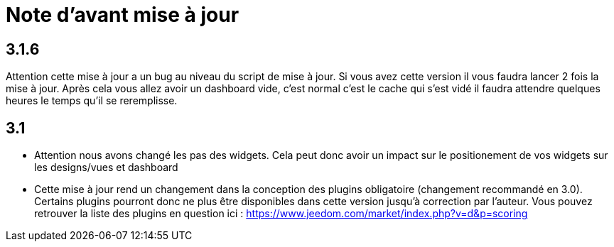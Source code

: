 = Note d'avant mise à jour

== 3.1.6

Attention cette mise à jour a un bug au niveau du script de mise à jour. Si vous avez cette version il vous faudra lancer 2 fois la mise à jour. Après cela vous allez avoir un dashboard vide, c'est normal c'est le cache qui s'est vidé il faudra attendre quelques heures le temps qu'il se reremplisse.

== 3.1

* Attention nous avons changé les pas des widgets. Cela peut donc avoir un impact sur le positionement de vos widgets sur les designs/vues et dashboard
* Cette mise à jour rend un changement dans la conception des plugins obligatoire (changement recommandé en 3.0). Certains plugins pourront donc ne plus être disponibles dans cette version jusqu'à correction par l'auteur. Vous pouvez retrouver la liste des plugins en question ici : https://www.jeedom.com/market/index.php?v=d&p=scoring
